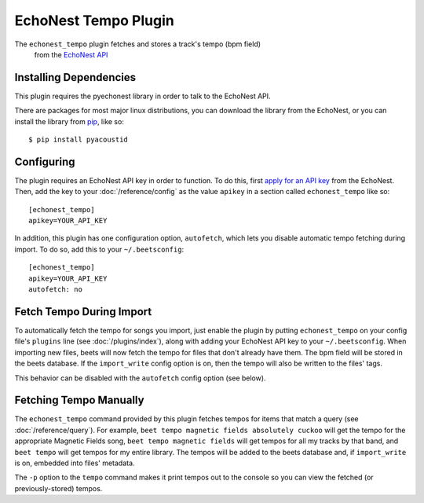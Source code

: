 EchoNest Tempo Plugin
=============

The ``echonest_tempo`` plugin fetches and stores a track's tempo (bpm field)
 from the `EchoNest API`_

.. _EchoNest API: http://developer.echonest.com/

Installing Dependencies
-----------------------

This plugin requires the pyechonest library in order to talk to the EchoNest 
API.

There are packages for most major linux distributions, you can download the
library from the EchoNest, or you can install the library from `pip`_, 
like so::

    $ pip install pyacoustid

.. _pip: http://pip.openplans.org/

Configuring
-----------

The plugin requires an EchoNest API key in order to function. To do this,
first `apply for an API key`_ from the EchoNest.  Then, add the key to 
your :doc:`/reference/config` as the value ``apikey`` in a section called 
``echonest_tempo`` like so::

    [echonest_tempo]
    apikey=YOUR_API_KEY

In addition, this plugin has one configuration option, ``autofetch``, which 
lets you disable automatic tempo fetching during import. To do so, add this
to your ``~/.beetsconfig``::

    [echonest_tempo]
    apikey=YOUR_API_KEY
    autofetch: no

.. _apply for an API key: http://developer.echonest.com/account/register

Fetch Tempo During Import
--------------------------

To automatically fetch the tempo for songs you import, just enable the plugin 
by putting ``echonest_tempo`` on your config file's ``plugins`` line (see
:doc:`/plugins/index`), along with adding your EchoNest API key to your
``~/.beetsconfig``.  When importing new files, beets will now fetch the 
tempo for files that don't already have them. The bpm field will be stored in 
the beets database. If the ``import_write`` config option is on, then the 
tempo will also be written to the files' tags.

This behavior can be disabled with the ``autofetch`` config option (see below).

Fetching Tempo Manually
------------------------

The ``echonest_tempo`` command provided by this plugin fetches tempos for 
items that match a query (see :doc:`/reference/query`). For example, 
``beet tempo magnetic fields absolutely cuckoo`` will get the tempo for the 
appropriate Magnetic Fields song, ``beet tempo magnetic fields`` will get 
tempos for all my tracks by that band, and ``beet tempo`` will get tempos for 
my entire library. The tempos will be added to the beets database and, if 
``import_write`` is on, embedded into files' metadata.

The ``-p`` option to the ``tempo`` command makes it print tempos out to the
console so you can view the fetched (or previously-stored) tempos.
